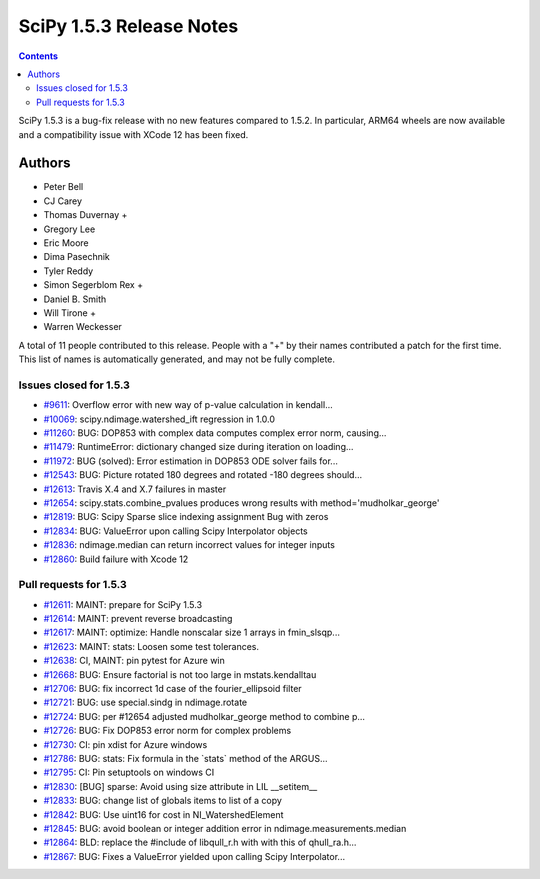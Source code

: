 ==========================
SciPy 1.5.3 Release Notes
==========================

.. contents::

SciPy 1.5.3 is a bug-fix release with no new features
compared to 1.5.2. In particular, ARM64 wheels are now
available and a compatibility issue with XCode 12 has
been fixed.

Authors
=======

* Peter Bell
* CJ Carey
* Thomas Duvernay +
* Gregory Lee
* Eric Moore
* Dima Pasechnik
* Tyler Reddy
* Simon Segerblom Rex +
* Daniel B. Smith
* Will Tirone +
* Warren Weckesser

A total of 11 people contributed to this release.
People with a "+" by their names contributed a patch for the first time.
This list of names is automatically generated, and may not be fully complete.

Issues closed for 1.5.3
-----------------------

* `#9611 <https://github.com/scipy/scipy/issues/9611>`__: Overflow error with new way of p-value calculation in kendall...
* `#10069 <https://github.com/scipy/scipy/issues/10069>`__: scipy.ndimage.watershed_ift regression in 1.0.0
* `#11260 <https://github.com/scipy/scipy/issues/11260>`__: BUG: DOP853 with complex data computes complex error norm, causing...
* `#11479 <https://github.com/scipy/scipy/issues/11479>`__: RuntimeError: dictionary changed size during iteration on loading...
* `#11972 <https://github.com/scipy/scipy/issues/11972>`__: BUG (solved): Error estimation in DOP853 ODE solver fails for...
* `#12543 <https://github.com/scipy/scipy/issues/12543>`__: BUG: Picture rotated 180 degrees and rotated -180 degrees should...
* `#12613 <https://github.com/scipy/scipy/issues/12613>`__: Travis X.4 and X.7 failures in master
* `#12654 <https://github.com/scipy/scipy/issues/12654>`__: scipy.stats.combine_pvalues produces wrong results with method='mudholkar_george'
* `#12819 <https://github.com/scipy/scipy/issues/12819>`__: BUG: Scipy Sparse slice indexing assignment Bug with zeros
* `#12834 <https://github.com/scipy/scipy/issues/12834>`__: BUG: ValueError upon calling Scipy Interpolator objects
* `#12836 <https://github.com/scipy/scipy/issues/12836>`__: ndimage.median can return incorrect values for integer inputs
* `#12860 <https://github.com/scipy/scipy/issues/12860>`__: Build failure with Xcode 12

Pull requests for 1.5.3
-----------------------

* `#12611 <https://github.com/scipy/scipy/pull/12611>`__: MAINT: prepare for SciPy 1.5.3
* `#12614 <https://github.com/scipy/scipy/pull/12614>`__: MAINT: prevent reverse broadcasting
* `#12617 <https://github.com/scipy/scipy/pull/12617>`__: MAINT: optimize: Handle nonscalar size 1 arrays in fmin_slsqp...
* `#12623 <https://github.com/scipy/scipy/pull/12623>`__: MAINT: stats: Loosen some test tolerances.
* `#12638 <https://github.com/scipy/scipy/pull/12638>`__: CI, MAINT: pin pytest for Azure win
* `#12668 <https://github.com/scipy/scipy/pull/12668>`__: BUG: Ensure factorial is not too large in mstats.kendalltau
* `#12706 <https://github.com/scipy/scipy/pull/12706>`__: BUG: fix incorrect 1d case of the fourier_ellipsoid filter
* `#12721 <https://github.com/scipy/scipy/pull/12721>`__: BUG: use special.sindg in ndimage.rotate
* `#12724 <https://github.com/scipy/scipy/pull/12724>`__: BUG: per #12654 adjusted mudholkar_george method to combine p...
* `#12726 <https://github.com/scipy/scipy/pull/12726>`__: BUG: Fix DOP853 error norm for complex problems
* `#12730 <https://github.com/scipy/scipy/pull/12730>`__: CI: pin xdist for Azure windows
* `#12786 <https://github.com/scipy/scipy/pull/12786>`__: BUG: stats: Fix formula in the \`stats\` method of the ARGUS...
* `#12795 <https://github.com/scipy/scipy/pull/12795>`__: CI: Pin setuptools on windows CI
* `#12830 <https://github.com/scipy/scipy/pull/12830>`__: [BUG] sparse: Avoid using size attribute in LIL __setitem__
* `#12833 <https://github.com/scipy/scipy/pull/12833>`__: BUG: change list of globals items to list of a copy
* `#12842 <https://github.com/scipy/scipy/pull/12842>`__: BUG: Use uint16 for cost in NI_WatershedElement
* `#12845 <https://github.com/scipy/scipy/pull/12845>`__: BUG: avoid boolean or integer addition error in ndimage.measurements.median
* `#12864 <https://github.com/scipy/scipy/pull/12864>`__: BLD: replace the #include of libqull_r.h with with this of qhull_ra.h...
* `#12867 <https://github.com/scipy/scipy/pull/12867>`__: BUG: Fixes a ValueError yielded upon calling Scipy Interpolator...


